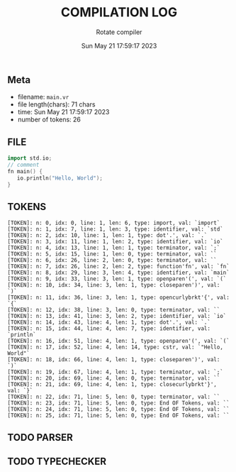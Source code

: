#+TITLE: COMPILATION LOG
#+OPTIONS: toc:nil num:nil
#+AUTHOR: Rotate compiler
#+DATE: Sun May 21 17:59:17 2023

** Meta
- filename: =main.vr=
- file length(chars): 71 chars
- time: Sun May 21 17:59:17 2023
- number of tokens: 26

** FILE
#+begin_src cpp 
import std.io;
// comment
fn main() {
   io.println("Hello, World");
}

#+end_src

** TOKENS
#+begin_src
[TOKEN]: n: 0, idx: 0, line: 1, len: 6, type: import, val: `import`
[TOKEN]: n: 1, idx: 7, line: 1, len: 3, type: identifier, val: `std`
[TOKEN]: n: 2, idx: 10, line: 1, len: 1, type: dot'.', val: `.`
[TOKEN]: n: 3, idx: 11, line: 1, len: 2, type: identifier, val: `io`
[TOKEN]: n: 4, idx: 13, line: 1, len: 1, type: terminator, val: `;`
[TOKEN]: n: 5, idx: 15, line: 1, len: 0, type: terminator, val: ``
[TOKEN]: n: 6, idx: 26, line: 2, len: 0, type: terminator, val: ``
[TOKEN]: n: 7, idx: 26, line: 2, len: 2, type: function'fn', val: `fn`
[TOKEN]: n: 8, idx: 29, line: 3, len: 4, type: identifier, val: `main`
[TOKEN]: n: 9, idx: 33, line: 3, len: 1, type: openparen'(', val: `(`
[TOKEN]: n: 10, idx: 34, line: 3, len: 1, type: closeparen')', val: `)`
[TOKEN]: n: 11, idx: 36, line: 3, len: 1, type: opencurlybrkt'{', val: `{`
[TOKEN]: n: 12, idx: 38, line: 3, len: 0, type: terminator, val: ``
[TOKEN]: n: 13, idx: 41, line: 3, len: 2, type: identifier, val: `io`
[TOKEN]: n: 14, idx: 43, line: 4, len: 1, type: dot'.', val: `.`
[TOKEN]: n: 15, idx: 44, line: 4, len: 7, type: identifier, val: `println`
[TOKEN]: n: 16, idx: 51, line: 4, len: 1, type: openparen'(', val: `(`
[TOKEN]: n: 17, idx: 52, line: 4, len: 14, type: cstr, val: `"Hello, World"`
[TOKEN]: n: 18, idx: 66, line: 4, len: 1, type: closeparen')', val: `)`
[TOKEN]: n: 19, idx: 67, line: 4, len: 1, type: terminator, val: `;`
[TOKEN]: n: 20, idx: 69, line: 4, len: 0, type: terminator, val: ``
[TOKEN]: n: 21, idx: 69, line: 4, len: 1, type: closecurlybrkt'}', val: `}`
[TOKEN]: n: 22, idx: 71, line: 5, len: 0, type: terminator, val: ``
[TOKEN]: n: 23, idx: 71, line: 5, len: 0, type: End OF Tokens, val: ``
[TOKEN]: n: 24, idx: 71, line: 5, len: 0, type: End OF Tokens, val: ``
[TOKEN]: n: 25, idx: 71, line: 5, len: 0, type: End OF Tokens, val: ``
#+end_src

** TODO PARSER

** TODO TYPECHECKER
